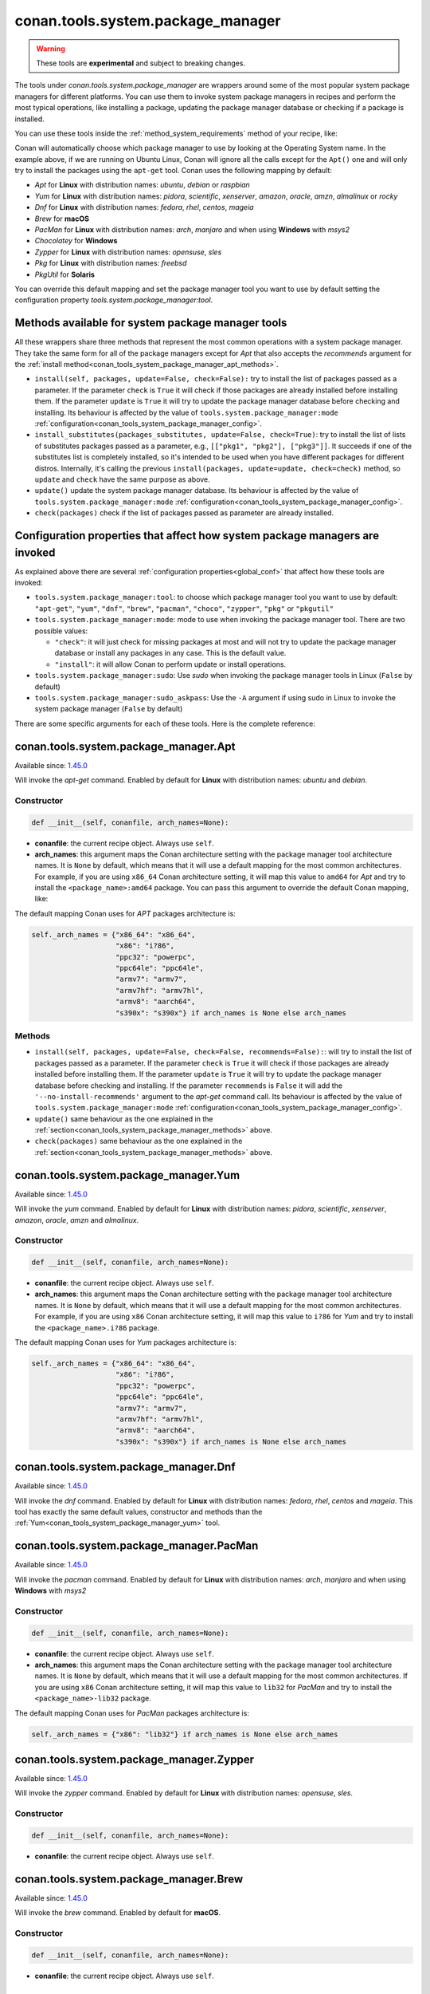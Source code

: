 .. _conan_tools_system_package_manager:

conan.tools.system.package_manager
==================================

.. warning::

    These tools are **experimental** and subject to breaking changes.


The tools under `conan.tools.system.package_manager` are wrappers around some of the most
popular system package managers for different platforms. You can use them to invoke system
package managers in recipes and perform the most typical operations, like installing a
package, updating the package manager database or checking if a package is installed.


You can use these tools inside the :ref:`method_system_requirements` method of your recipe, like:


..  code-block:: python
    :caption: conanfile.py

    from conan.tools.system.package_manager import Apt, Yum, PacMan, Zypper

    def system_requirements(self):
        # depending on the platform or the tools.system.package_manager:tool configuration
        # only one of these will be executed
        Apt(self).install(["libgl-dev"])
        Yum(self).install(["libglvnd-devel"])
        PacMan(self).install(["libglvnd"])
        Zypper(self).install(["Mesa-libGL-devel"])

Conan will automatically choose which package manager to use by looking at the Operating
System name. In the example above, if we are running on Ubuntu Linux, Conan will ignore
all the calls except for the ``Apt()`` one and will only try to install the packages using the
``apt-get`` tool. Conan uses the following mapping by default:

* *Apt* for **Linux** with distribution names: *ubuntu*, *debian* or *raspbian*
* *Yum* for **Linux** with distribution names: *pidora*, *scientific*, *xenserver*, *amazon*, *oracle*, *amzn*, *almalinux* or *rocky*
* *Dnf* for **Linux** with distribution names: *fedora*, *rhel*, *centos*, *mageia*
* *Brew* for **macOS**
* *PacMan* for **Linux** with distribution names: *arch*, *manjaro* and when using **Windows** with *msys2*
* *Chocolatey* for **Windows**
* *Zypper* for **Linux** with distribution names: *opensuse*, *sles*
* *Pkg* for **Linux** with distribution names: *freebsd*
* *PkgUtil* for **Solaris**

You can override this default mapping and set the package manager tool you want to use by
default setting the configuration property `tools.system.package_manager:tool`.

.. _conan_tools_system_package_manager_methods:

Methods available for system package manager tools 
--------------------------------------------------

All these wrappers share three methods that represent the most common operations with a
system package manager. They take the same form for all of the package managers except for
*Apt* that also accepts the *recommends* argument for the :ref:`install
method<conan_tools_system_package_manager_apt_methods>`.

* ``install(self, packages, update=False, check=False):`` try to install
  the list of packages passed as a parameter. If the parameter ``check`` is ``True`` it
  will check if those packages are already installed before installing them. If the
  parameter ``update`` is ``True`` it will try to update the package manager database
  before checking and installing. Its behaviour is affected by the value of
  ``tools.system.package_manager:mode``
  :ref:`configuration<conan_tools_system_package_manager_config>`.
* ``install_substitutes(packages_substitutes, update=False, check=True)``: try to install
  the list of lists of substitutes packages passed as a parameter, e.g., ``[["pkg1", "pkg2"], ["pkg3"]]``.
  It succeeds if one of the substitutes list is completely installed, so it's intended to be used when you have
  different packages for different distros. Internally, it's calling the previous
  ``install(packages, update=update, check=check)`` method, so ``update`` and ``check`` have the same
  purpose as above.
* ``update()`` update the system package manager database. Its behaviour is affected by
  the value of ``tools.system.package_manager:mode``
  :ref:`configuration<conan_tools_system_package_manager_config>`.
* ``check(packages)`` check if the list of packages passed as parameter are already
  installed.

.. _conan_tools_system_package_manager_config:

Configuration properties that affect how system package managers are invoked
----------------------------------------------------------------------------

As explained above there are several :ref:`configuration properties<global_conf>` that
affect how these tools are invoked:

* ``tools.system.package_manager:tool``: to choose which package manager tool you want to
  use by default: ``"apt-get"``, ``"yum"``, ``"dnf"``, ``"brew"``, ``"pacman"``,
  ``"choco"``, ``"zypper"``, ``"pkg"`` or ``"pkgutil"``

* ``tools.system.package_manager:mode``: mode to use when invoking the package manager
  tool. There are two possible values:

  * ``"check"``: it will just check for missing packages at most and will not try to
    update the package manager database or install any packages in any case. This is the
    default value.

  * ``"install"``: it will allow Conan to perform update or install operations.

* ``tools.system.package_manager:sudo``: Use *sudo* when invoking the package manager
  tools in Linux (``False`` by default)

* ``tools.system.package_manager:sudo_askpass``: Use the ``-A`` argument if using sudo in
  Linux to invoke the system package manager (``False`` by default)


There are some specific arguments for each of these tools. Here is the complete reference:

conan.tools.system.package_manager.Apt
--------------------------------------

Available since: `1.45.0 <https://github.com/conan-io/conan/releases/tag/1.45.0>`_

Will invoke the *apt-get* command. Enabled by default for **Linux** with distribution
names: *ubuntu* and *debian*.

Constructor
+++++++++++

.. code:: python

    def __init__(self, conanfile, arch_names=None):

* **conanfile**: the current recipe object. Always use ``self``.
* **arch_names**: this argument maps the Conan architecture setting with the package manager
  tool architecture names. It is ``None`` by default, which means that it will use a
  default mapping for the most common architectures. For example, if you are using
  ``x86_64`` Conan architecture setting, it will map this value to ``amd64`` for *Apt* and
  try to install the ``<package_name>:amd64`` package. You can pass this argument to
  override the default Conan mapping, like: 

..  code-block:: python
    :caption: conanfile.py

    ...
    def system_requirements(self):
        apt = Apt(self, arch_names={"<conan_arch_setting>": "apt_arch_setting"})
        apt.install(["libgl-dev"])

The default mapping Conan uses for *APT* packages architecture is:

..  code-block:: python

      self._arch_names = {"x86_64": "x86_64",
                          "x86": "i?86",
                          "ppc32": "powerpc",
                          "ppc64le": "ppc64le",
                          "armv7": "armv7",
                          "armv7hf": "armv7hl",
                          "armv8": "aarch64",
                          "s390x": "s390x"} if arch_names is None else arch_names


.. _conan_tools_system_package_manager_apt_methods:

Methods
+++++++

* ``install(self, packages, update=False, check=False, recommends=False):``: will try to
  install the list of packages passed as a parameter. If the parameter ``check`` is
  ``True`` it will check if those packages are already installed before installing them.
  If the parameter ``update`` is ``True`` it will try to update the package manager
  database before checking and installing. If the parameter ``recommends`` is ``False`` it
  will add the ``'--no-install-recommends'`` argument to the *apt-get* command call. Its
  behaviour is affected by the value of ``tools.system.package_manager:mode``
  :ref:`configuration<conan_tools_system_package_manager_config>`.
* ``update()`` same behaviour as the one explained in the
  :ref:`section<conan_tools_system_package_manager_methods>` above.
* ``check(packages)`` same behaviour as the one explained in the
  :ref:`section<conan_tools_system_package_manager_methods>` above.


.. _conan_tools_system_package_manager_yum:

conan.tools.system.package_manager.Yum
--------------------------------------

Available since: `1.45.0 <https://github.com/conan-io/conan/releases/tag/1.45.0>`_

Will invoke the *yum* command. Enabled by default for **Linux** with distribution names:
*pidora*, *scientific*, *xenserver*, *amazon*, *oracle*, *amzn* and *almalinux*.

Constructor
+++++++++++

.. code:: python

    def __init__(self, conanfile, arch_names=None):

* **conanfile**: the current recipe object. Always use ``self``.
* **arch_names**: this argument maps the Conan architecture setting with the package manager
  tool architecture names. It is ``None`` by default, which means that it will use a
  default mapping for the most common architectures. For example, if you are using
  ``x86`` Conan architecture setting, it will map this value to ``i?86`` for *Yum* and
  try to install the ``<package_name>.i?86`` package. 
  
The default mapping Conan uses for *Yum* packages architecture is:

..  code-block:: python

      self._arch_names = {"x86_64": "x86_64",
                          "x86": "i?86",
                          "ppc32": "powerpc",
                          "ppc64le": "ppc64le",
                          "armv7": "armv7",
                          "armv7hf": "armv7hl",
                          "armv8": "aarch64",
                          "s390x": "s390x"} if arch_names is None else arch_names


conan.tools.system.package_manager.Dnf
--------------------------------------

Available since: `1.45.0 <https://github.com/conan-io/conan/releases/tag/1.45.0>`_

Will invoke the *dnf* command. Enabled by default for **Linux** with distribution names:
*fedora*, *rhel*, *centos* and *mageia*. This tool has exactly the same default values,
constructor and methods than the :ref:`Yum<conan_tools_system_package_manager_yum>` tool.

conan.tools.system.package_manager.PacMan
-----------------------------------------

Available since: `1.45.0 <https://github.com/conan-io/conan/releases/tag/1.45.0>`_

Will invoke the *pacman* command. Enabled by default for **Linux** with distribution
names: *arch*, *manjaro* and when using **Windows** with *msys2*

Constructor
+++++++++++

.. code:: python

    def __init__(self, conanfile, arch_names=None):

* **conanfile**: the current recipe object. Always use ``self``.
* **arch_names**: this argument maps the Conan architecture setting with the package manager
  tool architecture names. It is ``None`` by default, which means that it will use a
  default mapping for the most common architectures. If you are using
  ``x86`` Conan architecture setting, it will map this value to ``lib32`` for *PacMan* and
  try to install the ``<package_name>-lib32`` package. 

The default mapping Conan uses for *PacMan* packages architecture is:

..  code-block:: python

      self._arch_names = {"x86": "lib32"} if arch_names is None else arch_names

conan.tools.system.package_manager.Zypper
-----------------------------------------

Available since: `1.45.0 <https://github.com/conan-io/conan/releases/tag/1.45.0>`_

Will invoke the *zypper* command. Enabled by default for **Linux** with distribution
names: *opensuse*, *sles*.

Constructor
+++++++++++

.. code:: python

    def __init__(self, conanfile, arch_names=None):

* **conanfile**: the current recipe object. Always use ``self``.

conan.tools.system.package_manager.Brew
---------------------------------------

Available since: `1.45.0 <https://github.com/conan-io/conan/releases/tag/1.45.0>`_

Will invoke the *brew* command. Enabled by default for **macOS**.

Constructor
+++++++++++

.. code:: python

    def __init__(self, conanfile, arch_names=None):

* **conanfile**: the current recipe object. Always use ``self``.

conan.tools.system.package_manager.Pkg
--------------------------------------

Available since: `1.45.0 <https://github.com/conan-io/conan/releases/tag/1.45.0>`_

Will invoke the *pkg* command. Enabled by default for **Linux** with distribution names: *freebsd*.

Constructor
+++++++++++

.. code:: python

    def __init__(self, conanfile, arch_names=None):

* **conanfile**: the current recipe object. Always use ``self``.

conan.tools.system.package_manager.PkgUtil
------------------------------------------

Available since: `1.45.0 <https://github.com/conan-io/conan/releases/tag/1.45.0>`_

Will invoke the *pkgutil* command. Enabled by default for **Solaris**.

Constructor
+++++++++++

.. code:: python

    def __init__(self, conanfile, arch_names=None):

* **conanfile**: the current recipe object. Always use ``self``.

conan.tools.system.package_manager.Chocolatey
---------------------------------------------

Available since: `1.45.0 <https://github.com/conan-io/conan/releases/tag/1.45.0>`_

Will invoke the *choco* command. Enabled by default for **Windows**.

Constructor
+++++++++++

.. code:: python

    def __init__(self, conanfile, arch_names=None):

* **conanfile**: the current recipe object. Always use ``self``
